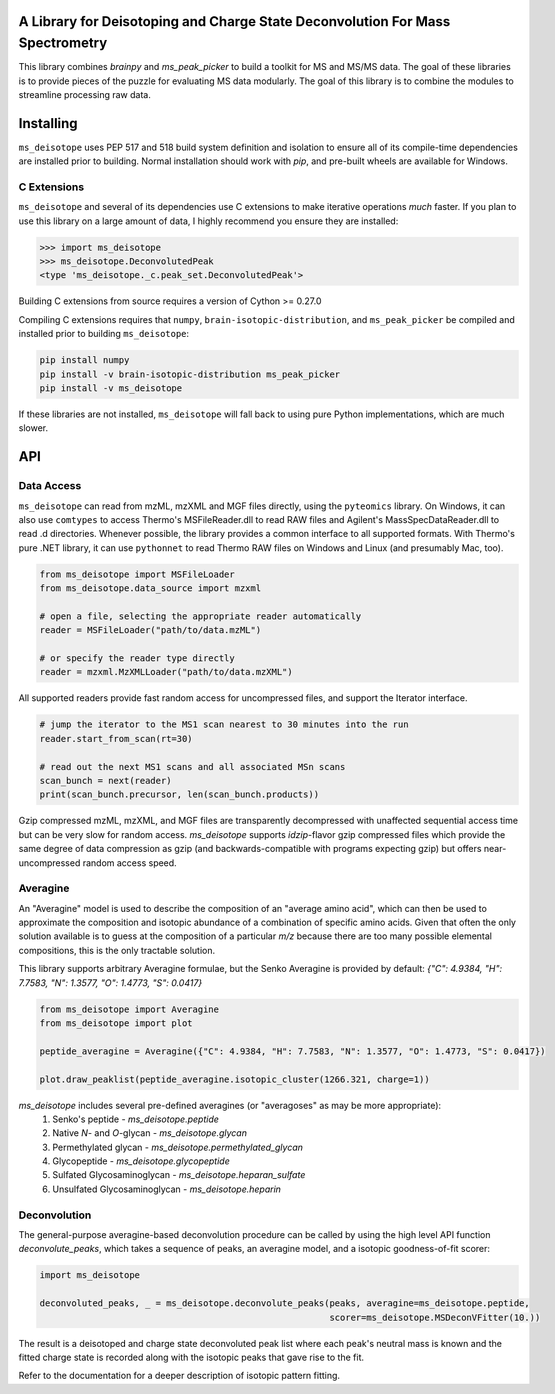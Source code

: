.. image:: https://raw.githubusercontent.com/mobiusklein/ms_deisotope/master/docs/_static/logo.png

A Library for Deisotoping and Charge State Deconvolution For Mass Spectrometry
------------------------------------------------------------------------------

This library combines `brainpy` and `ms_peak_picker` to build a toolkit for
MS and MS/MS data. The goal of these libraries is to provide pieces of the puzzle
for evaluating MS data modularly. The goal of this library is to combine the modules
to streamline processing raw data.


Installing
----------

``ms_deisotope`` uses PEP 517 and 518 build system definition and isolation to ensure all of its
compile-time dependencies are installed prior to building. Normal installation should work with `pip`,
and pre-built wheels are available for Windows.

C Extensions
============

``ms_deisotope`` and several of its dependencies use C extensions to make iterative operations *much*
faster. If you plan to use this library on a large amount of data, I highly recommend you ensure they
are installed:

.. code:: python

    >>> import ms_deisotope
    >>> ms_deisotope.DeconvolutedPeak
    <type 'ms_deisotope._c.peak_set.DeconvolutedPeak'>

Building C extensions from source requires a version of Cython >= 0.27.0

Compiling C extensions requires that ``numpy``, ``brain-isotopic-distribution``, and ``ms_peak_picker``
be compiled and installed prior to building ``ms_deisotope``:

.. code:: bash

    pip install numpy
    pip install -v brain-isotopic-distribution ms_peak_picker
    pip install -v ms_deisotope

If these libraries are not installed, ``ms_deisotope`` will fall back to using pure Python implementations,
which are much slower.


API
---


Data Access
===========

``ms_deisotope`` can read from mzML, mzXML and MGF files directly, using the ``pyteomics`` library.
On Windows, it can also use ``comtypes`` to access Thermo's MSFileReader.dll to read RAW files and
Agilent's MassSpecDataReader.dll to read .d directories. Whenever possible, the library provides a
common interface to all supported formats. With Thermo's pure .NET library, it can use ``pythonnet``
to read Thermo RAW files on Windows and Linux (and presumably Mac, too).

.. code:: python

    from ms_deisotope import MSFileLoader
    from ms_deisotope.data_source import mzxml

    # open a file, selecting the appropriate reader automatically
    reader = MSFileLoader("path/to/data.mzML")

    # or specify the reader type directly
    reader = mzxml.MzXMLLoader("path/to/data.mzXML")


All supported readers provide fast random access for uncompressed files, and support the Iterator
interface.

.. code:: python

    # jump the iterator to the MS1 scan nearest to 30 minutes into the run
    reader.start_from_scan(rt=30)

    # read out the next MS1 scans and all associated MSn scans
    scan_bunch = next(reader)
    print(scan_bunch.precursor, len(scan_bunch.products))


Gzip compressed mzML, mzXML, and MGF files are transparently decompressed with unaffected sequential
access time but can be very slow for random access. `ms_deisotope` supports `idzip`-flavor gzip
compressed files which provide the same degree of data compression as gzip (and backwards-compatible
with programs expecting gzip) but offers near-uncompressed random access speed.

Averagine
=========

An "Averagine" model is used to describe the composition of an "average amino acid",
which can then be used to approximate the composition and isotopic abundance of a
combination of specific amino acids. Given that often the only solution available is
to guess at the composition of a particular *m/z* because there are too many possible
elemental compositions, this is the only tractable solution.

This library supports arbitrary Averagine formulae, but the Senko Averagine is provided
by default: `{"C": 4.9384, "H": 7.7583, "N": 1.3577, "O": 1.4773, "S": 0.0417}`

.. code:: python

    from ms_deisotope import Averagine
    from ms_deisotope import plot

    peptide_averagine = Averagine({"C": 4.9384, "H": 7.7583, "N": 1.3577, "O": 1.4773, "S": 0.0417})

    plot.draw_peaklist(peptide_averagine.isotopic_cluster(1266.321, charge=1))


`ms_deisotope` includes several pre-defined averagines (or "averagoses" as may be more appropriate):
    1. Senko's peptide - `ms_deisotope.peptide`
    2. Native *N*- and *O*-glycan - `ms_deisotope.glycan`
    3. Permethylated glycan - `ms_deisotope.permethylated_glycan`
    4. Glycopeptide - `ms_deisotope.glycopeptide`
    5. Sulfated Glycosaminoglycan - `ms_deisotope.heparan_sulfate`
    6. Unsulfated Glycosaminoglycan - `ms_deisotope.heparin`

Deconvolution
=============

The general-purpose averagine-based deconvolution procedure can be called by using the high level
API function `deconvolute_peaks`, which takes a sequence of peaks, an averagine model, and a isotopic
goodness-of-fit scorer:

.. code:: python

    import ms_deisotope

    deconvoluted_peaks, _ = ms_deisotope.deconvolute_peaks(peaks, averagine=ms_deisotope.peptide,
                                                           scorer=ms_deisotope.MSDeconVFitter(10.))

The result is a deisotoped and charge state deconvoluted peak list where each peak's neutral mass is known
and the fitted charge state is recorded along with the isotopic peaks that gave rise to the fit.

Refer to the documentation for a deeper description of isotopic pattern fitting.